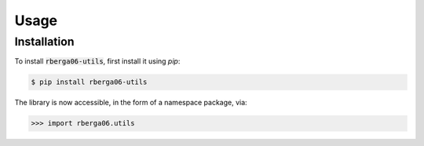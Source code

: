Usage
=====

Installation
------------

To install :code:`rberga06-utils`, first install it using `pip`:

.. code-block:: console

    $ pip install rberga06-utils
..

The library is now accessible, in the form of a namespace package, via:

.. code-block:: python

    >>> import rberga06.utils
..
